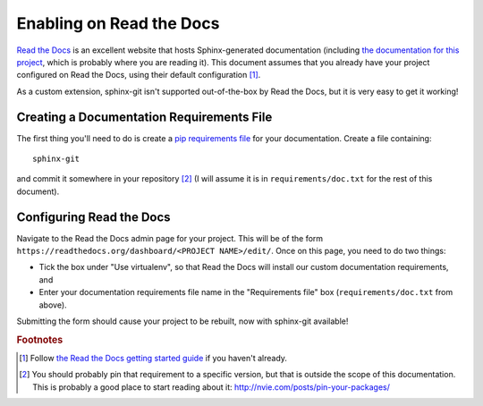 Enabling on Read the Docs
=========================

`Read the Docs`_ is an excellent website that hosts Sphinx-generated
documentation (including `the documentation for this project`_, which is
probably where you are reading it).  This document assumes that you already
have your project configured on Read the Docs, using their default
configuration [#read-the-docs-getting-started]_.

As a custom extension, sphinx-git isn't supported out-of-the-box by Read the
Docs, but it is very easy to get it working!

Creating a Documentation Requirements File
------------------------------------------

The first thing you'll need to do is create a `pip requirements file`_
for your documentation.  Create a file containing::

    sphinx-git

and commit it somewhere in your repository [#pinning]_ (I will assume it is in
``requirements/doc.txt`` for the rest of this document).

Configuring Read the Docs
-------------------------

Navigate to the Read the Docs admin page for your project.  This will be of the
form ``https://readthedocs.org/dashboard/<PROJECT NAME>/edit/``.  Once on this
page, you need to do two things:

* Tick the box under "Use virtualenv", so that Read the Docs will install our
  custom documentation requirements, and
* Enter your documentation requirements file name in the "Requirements file"
  box (``requirements/doc.txt`` from above).

Submitting the form should cause your project to be rebuilt, now with
sphinx-git available!

.. _Read the Docs: https://readthedocs.org/
.. _the documentation for this project: http://sphinx-git.readthedocs.org/en/latest/
.. _pip requirements file: http://www.pip-installer.org/en/latest/cookbook.html#requirements-files

.. rubric:: Footnotes

.. [#read-the-docs-getting-started]
    Follow `the Read the Docs getting started guide
    <https://read-the-docs.readthedocs.org/en/latest/getting_started.html>`_ if
    you haven't already.

.. [#pinning]
    You should probably pin that requirement to a specific version, but that is
    outside the scope of this documentation. This is probably a good place to
    start reading about it: http://nvie.com/posts/pin-your-packages/
